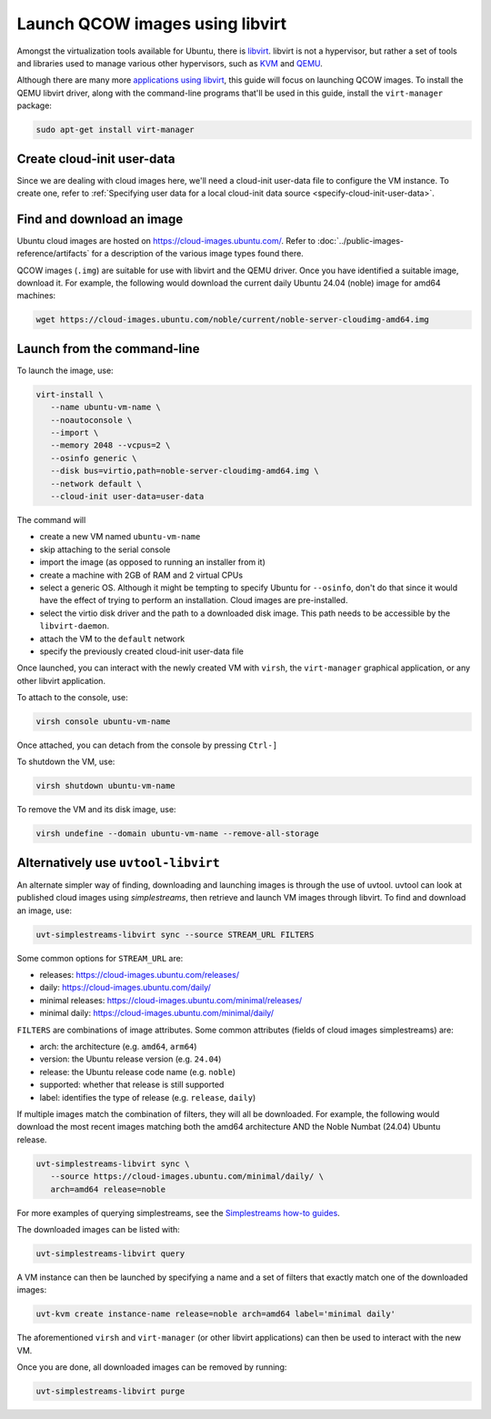 .. _launch-libvirt:

Launch QCOW images using libvirt
================================

Amongst the virtualization tools available for Ubuntu, there is `libvirt`_. libvirt is not a hypervisor, but rather a set of tools and libraries used to manage various other hypervisors, such as `KVM`_ and `QEMU`_.

Although there are many more `applications using libvirt`_, this guide will focus on launching QCOW images. To install the QEMU libvirt driver, along with the command-line programs that'll be used in this guide, install the ``virt-manager`` package:

.. code:: bash

   sudo apt-get install virt-manager


Create cloud-init user-data
---------------------------

Since we are dealing with cloud images here, we'll need a cloud-init user-data file to configure the VM instance. To create one, refer to :ref:`Specifying user data for a local cloud-init data source <specify-cloud-init-user-data>`.


Find and download an image
--------------------------

Ubuntu cloud images are hosted on https://cloud-images.ubuntu.com/. Refer to :doc:`../public-images-reference/artifacts` for a description of the various image types found there.

QCOW images (``.img``) are suitable for use with libvirt and the QEMU driver. Once you have identified a suitable image, download it. For example, the following would download the current daily Ubuntu 24.04 (noble) image for amd64 machines:

.. code:: bash

   wget https://cloud-images.ubuntu.com/noble/current/noble-server-cloudimg-amd64.img


Launch from the command-line
----------------------------

To launch the image, use: 

.. code:: bash

   virt-install \
      --name ubuntu-vm-name \
      --noautoconsole \
      --import \
      --memory 2048 --vcpus=2 \
      --osinfo generic \
      --disk bus=virtio,path=noble-server-cloudimg-amd64.img \
      --network default \
      --cloud-init user-data=user-data

The command will

* create a new VM named ``ubuntu-vm-name``
* skip attaching to the serial console
* import the image (as opposed to running an installer from it)
* create a machine with 2GB of RAM and 2 virtual CPUs
* select a generic OS. Although it might be tempting to specify Ubuntu for ``--osinfo``, don't do that since it would have the effect of trying to perform an installation. Cloud images are pre-installed.
* select the virtio disk driver and the path to a downloaded disk image. This path needs to be accessible by the ``libvirt-daemon``.
* attach the VM to the ``default`` network
* specify the previously created cloud-init user-data file

Once launched, you can interact with the newly created VM with ``virsh``, the ``virt-manager`` graphical application, or any other libvirt application.

To attach to the console, use:

.. code:: bash

   virsh console ubuntu-vm-name

Once attached, you can detach from the console by pressing ``Ctrl-]``


To shutdown the VM, use:

.. code:: bash

   virsh shutdown ubuntu-vm-name


To remove the VM and its disk image, use:

.. code:: bash

   virsh undefine --domain ubuntu-vm-name --remove-all-storage



Alternatively use ``uvtool-libvirt``
------------------------------------

An alternate simpler way of finding, downloading and launching images is through the use of uvtool. uvtool can look at published cloud images using *simplestreams*, then retrieve and launch VM images through libvirt. To find and download an image, use:

.. code:: bash

   uvt-simplestreams-libvirt sync --source STREAM_URL FILTERS

Some common options for ``STREAM_URL`` are:

* releases: https://cloud-images.ubuntu.com/releases/
* daily: https://cloud-images.ubuntu.com/daily/
* minimal releases: https://cloud-images.ubuntu.com/minimal/releases/
* minimal daily: https://cloud-images.ubuntu.com/minimal/daily/

``FILTERS`` are combinations of image attributes. Some common attributes (fields of cloud images simplestreams) are:

* arch: the architecture (e.g. ``amd64``, ``arm64``)
* version: the Ubuntu release version (e.g. ``24.04``)
* release: the Ubuntu release code name (e.g. ``noble``)
* supported: whether that release is still supported
* label: identifies the type of release (e.g. ``release``, ``daily``)

If multiple images match the combination of filters, they will all be downloaded. For example, the following would download the most recent images matching both the amd64 architecture AND the Noble Numbat (24.04) Ubuntu release.

.. code:: bash

   uvt-simplestreams-libvirt sync \
      --source https://cloud-images.ubuntu.com/minimal/daily/ \
      arch=amd64 release=noble

For more examples of querying simplestreams, see the `Simplestreams how-to guides`_.

The downloaded images can be listed with:

.. code:: bash

   uvt-simplestreams-libvirt query


A VM instance can then be launched by specifying a name and a set of filters that exactly match one of the downloaded images:

.. code:: bash

   uvt-kvm create instance-name release=noble arch=amd64 label='minimal daily'


The aforementioned ``virsh`` and ``virt-manager`` (or other libvirt applications) can then be used to interact with the new VM.

Once you are done, all downloaded images can be removed by running:

.. code:: bash

   uvt-simplestreams-libvirt purge


.. _`libvirt`: https://libvirt.org/docs.html
.. _`applications using libvirt`: https://libvirt.org/apps.html
.. _`QEMU`: https://www.qemu.org/docs/master/index.html
.. _`KVM`: https://ubuntu.com/blog/kvm-hyphervisor
.. _`Simplestreams how-to guides`: https://canonical-simplestreams.readthedocs-hosted.com/en/latest/how-to/
